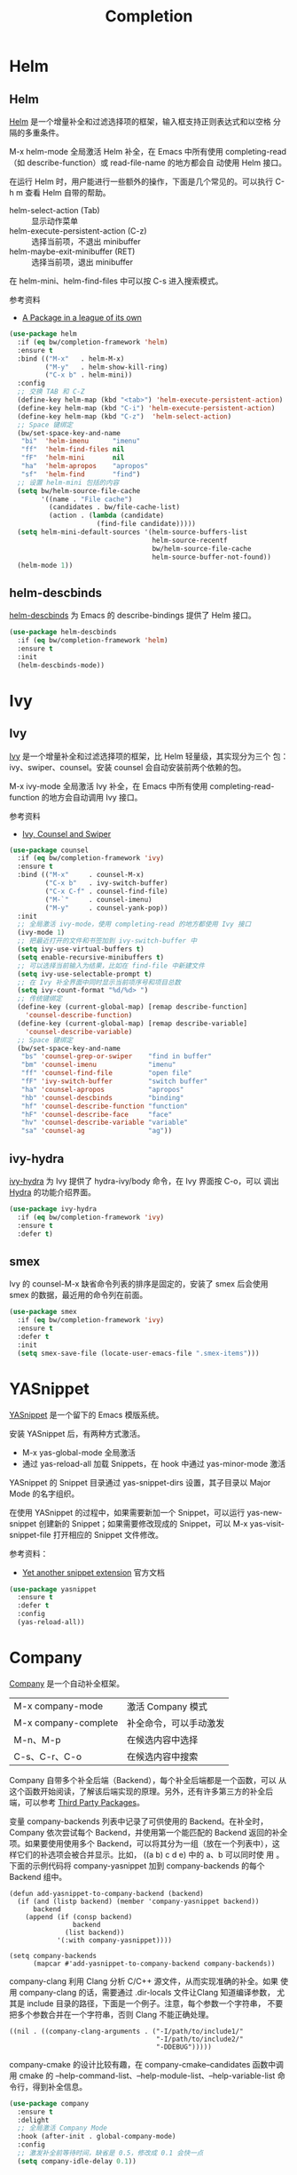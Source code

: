 #+TITLE:     Completion

* Helm
** Helm

  [[https://github.com/emacs-helm/helm][Helm]] 是一个增量补全和过滤选择项的框架，输入框支持正则表达式和以空格
分隔的多重条件。

  M-x helm-mode 全局激活 Helm 补全，在 Emacs 中所有使用
completing-read（如 describe-function）或 read-file-name 的地方都会自
动使用 Helm 接口。

  在运行 Helm 时，用户能进行一些额外的操作，下面是几个常见的。可以执行
C-h m 查看 Helm 自带的帮助。
  - helm-select-action (Tab) :: 显示动作菜单
  - helm-execute-persistent-action (C-z) :: 选择当前项，不退出 minibuffer
  - helm-maybe-exit-minibuffer (RET)  :: 选择当前项，退出 minibuffer

  在 helm-mini、helm-find-files 中可以按 C-s 进入搜索模式。

  参考资料
  - [[https://tuhdo.github.io/helm-intro.html][A Package in a league of its own]]

#+BEGIN_SRC emacs-lisp
  (use-package helm
    :if (eq bw/completion-framework 'helm)
    :ensure t
    :bind (("M-x"   . helm-M-x)
           ("M-y"   . helm-show-kill-ring)
           ("C-x b" . helm-mini))
    :config
    ;; 交换 TAB 和 C-Z
    (define-key helm-map (kbd "<tab>") 'helm-execute-persistent-action)
    (define-key helm-map (kbd "C-i") 'helm-execute-persistent-action)
    (define-key helm-map (kbd "C-z")  'helm-select-action)
    ;; Space 键绑定
    (bw/set-space-key-and-name
     "bi"  'helm-imenu      "imenu"
     "ff"  'helm-find-files nil
     "fF"  'helm-mini       nil
     "ha"  'helm-apropos    "apropos"
     "sf"  'helm-find       "find")
    ;; 设置 helm-mini 包括的内容
    (setq bw/helm-source-file-cache
          '((name . "File cache")
            (candidates . bw/file-cache-list)
            (action . (lambda (candidate)
                        (find-file candidate)))))
    (setq helm-mini-default-sources '(helm-source-buffers-list
                                      helm-source-recentf
                                      bw/helm-source-file-cache
                                      helm-source-buffer-not-found))
    (helm-mode 1))
#+END_SRC

** helm-descbinds

  [[https://github.com/emacs-helm/helm-descbinds][helm-descbinds]] 为 Emacs 的 describe-bindings 提供了 Helm 接口。

#+BEGIN_SRC emacs-lisp
  (use-package helm-descbinds
    :if (eq bw/completion-framework 'helm)
    :ensure t
    :init
    (helm-descbinds-mode))
#+END_SRC

* Ivy
** Ivy
  [[https://github.com/abo-abo/swiper][Ivy]] 是一个增量补全和过滤选择项的框架，比 Helm 轻量级，其实现分为三个
包：ivy、swiper、counsel。安装 counsel 会自动安装前两个依赖的包。

  M-x ivy-mode 全局激活 Ivy 补全，在 Emacs 中所有使用
completing-read-function 的地方会自动调用 Ivy 接口。

  参考资料
  - [[https://writequit.org/denver-emacs/presentations/2017-04-11-ivy.html][Ivy, Counsel and Swiper]]

#+BEGIN_SRC emacs-lisp
  (use-package counsel
    :if (eq bw/completion-framework 'ivy)
    :ensure t
    :bind (("M-x"     . counsel-M-x)
           ("C-x b"   . ivy-switch-buffer)
           ("C-x C-f" . counsel-find-file)
           ("M-`"     . counsel-imenu)
           ("M-y"     . counsel-yank-pop))
    :init
    ;; 全局激活 ivy-mode，使用 completing-read 的地方都使用 Ivy 接口
    (ivy-mode 1)
    ;; 把最近打开的文件和书签加到 ivy-switch-buffer 中
    (setq ivy-use-virtual-buffers t)
    (setq enable-recursive-minibuffers t)
    ;; 可以选择当前输入为结果，比如在 find-file 中新建文件
    (setq ivy-use-selectable-prompt t)
    ;; 在 Ivy 补全界面中同时显示当前项序号和项目总数
    (setq ivy-count-format "%d/%d> ")
    ;; 传统键绑定
    (define-key (current-global-map) [remap describe-function]
      'counsel-describe-function)
    (define-key (current-global-map) [remap describe-variable]
      'counsel-describe-variable)
    ;; Space 键绑定
    (bw/set-space-key-and-name
     "bs" 'counsel-grep-or-swiper    "find in buffer"
     "bm" 'counsel-imenu             "imenu"
     "ff" 'counsel-find-file         "open file"
     "fF" 'ivy-switch-buffer         "switch buffer"
     "ha" 'counsel-apropos           "apropos"
     "hb" 'counsel-descbinds         "binding"
     "hf" 'counsel-describe-function "function"
     "hF" 'counsel-describe-face     "face"
     "hv" 'counsel-describe-variable "variable"
     "sa" 'counsel-ag                "ag"))
#+END_SRC

** ivy-hydra

  [[https://github.com/abo-abo/swiper][ivy-hydra]] 为 Ivy 提供了 hydra-ivy/body 命令，在 Ivy 界面按 C-o，可以
调出 [[https://github.com/abo-abo/hydra][Hydra]] 的功能介绍界面。

#+BEGIN_SRC emacs-lisp
  (use-package ivy-hydra
    :if (eq bw/completion-framework 'ivy)
    :ensure t
    :defer t)
#+END_SRC

** smex

  Ivy 的 counsel-M-x 缺省命令列表的排序是固定的，安装了 smex 后会使用
smex 的数据，最近用的命令列在前面。

#+BEGIN_SRC emacs-lisp
  (use-package smex
    :if (eq bw/completion-framework 'ivy)
    :ensure t
    :defer t
    :init
    (setq smex-save-file (locate-user-emacs-file ".smex-items")))
#+END_SRC

* YASnippet

  [[https://github.com/joaotavora/yasnippet][YASnippet]] 是一个留下的 Emacs 模版系统。

  安装 YASnippet 后，有两种方式激活。
  - M-x yas-global-mode 全局激活
  - 通过 yas-reload-all 加载 Snippets，在 hook 中通过 yas-minor-mode
    激活

  YASnippet 的 Snippet 目录通过 yas-snippet-dirs 设置，其子目录以
Major Mode 的名字组织。

  在使用 YASnippet 的过程中，如果需要新加一个 Snippet，可以运行
yas-new-snippet 创建新的 Snippet；如果需要修改现成的 Snippet，可以 M-x
yas-visit-snippet-file 打开相应的 Snippet 文件修改。

  参考资料：
  - [[http://joaotavora.github.io/yasnippet/][Yet another snippet extension]] 官方文档

#+BEGIN_SRC emacs-lisp
  (use-package yasnippet
    :ensure t
    :defer t
    :config
    (yas-reload-all))
#+END_SRC

* Company

  [[http://company-mode.github.io/][Company]] 是一个自动补全框架。

  | M-x company-mode     | 激活 Company 模式      |
  | M-x company-complete | 补全命令，可以手动激发 |
  | M-n、M-p             | 在候选内容中选择       |
  | C-s、C-r、C-o        | 在候选内容中搜索       |

  Company 自带多个补全后端（Backend），每个补全后端都是一个函数，可以
从这个函数开始阅读，了解该后端实现的原理。另外，还有许多第三方的补全后
端，可以参考 [[https://github.com/company-mode/company-mode/wiki/Third-Party-Packages][Third Party Packages]]。

  变量 company-backends 列表中记录了可供使用的 Backend。在补全时，
Company 依次尝试每个 Backend，并使用第一个能匹配的 Backend 返回的补全
项。如果要使用使用多个 Backend，可以将其分为一组（放在一个列表中），这
样它们的补选项会被合并显示。比如， ((a b) c d e) 中的 a、b 可以同时使
用 。下面的示例代码将 company-yasnippet 加到 company-backends 的每个
Backend 组中。

#+BEGIN_SRC emacs-lisp-example
  (defun add-yasnippet-to-company-backend (backend)
    (if (and (listp backend) (member 'company-yasnippet backend))
        backend
      (append (if (consp backend)
                  backend
                (list backend))
              '(:with company-yasnippet))))

  (setq company-backends
        (mapcar #'add-yasnippet-to-company-backend company-backends))
#+END_SRC

  company-clang 利用 Clang 分析 C/C++ 源文件，从而实现准确的补全。如果
使用 company-clang 的话，需要通过 .dir-locals 文件让Clang 知道编译参数，
尤其是 include 目录的路径，下面是一个例子。注意，每个参数一个字符串，
不要把多个参数合并在一个字符串，否则 Clang 不能正确处理。

#+BEGIN_SRC emacs-lisp-example
  ((nil . ((company-clang-arguments . ("-I/path/to/include1/"
                                       "-I/path/to/include2/"
                                       "-DDEBUG")))))
#+END_SRC

  company-cmake 的设计比较有趣，在 company-cmake--candidates 函数中调
用 cmake 的 --help-command-list、--help-module-list、--help-variable-list
命令行，得到补全信息。

#+BEGIN_SRC emacs-lisp
  (use-package company
    :ensure t
    :delight
    ;; 全局激活 Company Mode
    :hook (after-init . global-company-mode)
    :config
    ;; 激发补全前等待时间，缺省是 0.5，修改成 0.1 会快一点
    (setq company-idle-delay 0.1))
#+END_SRC
